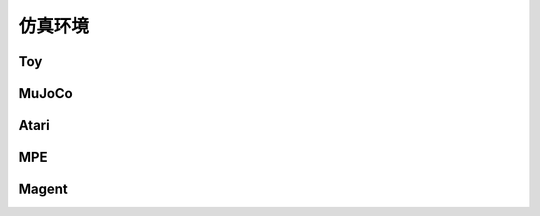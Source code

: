 仿真环境
=================================



Toy
---------------------------------
.. image:: ../../figures/toy/cart_pole.gif
    :height: 150px
.. image:: ../../figures/toy/lunar_lander.gif
    :height: 150px
.. image:: ../../figures/toy/pendulum.gif
    :height: 150px

MuJoCo
---------------------------------
.. image:: ../../figures/mujoco/ant.gif
    :height: 150px
.. image:: ../../figures/mujoco/half_cheetah.gif
    :height: 150px
.. image:: ../../figures/mujoco/hopper.gif
    :height: 150px
.. image:: ../../figures/mujoco/humanoid.gif
    :height: 150px

Atari
---------------------------------
.. image:: ../../figures/atari/adventure.gif
    :height: 150px
.. image:: ../../figures/atari/air_raid.gif
    :height: 150px
.. image:: ../../figures/atari/alien.gif
    :height: 150px
.. image:: ../../figures/atari/boxing.gif
    :height: 150px
.. image:: ../../figures/atari/breakout.gif
    :height: 150px

MPE
---------------------------------
.. image::
    ../../figures/mpe/mpe_simple_push.gif
    :height: 150px
.. image:: ../../figures/mpe/mpe_simple_reference.gif
    :height: 150px
.. image:: ../../figures/mpe/mpe_simple_spread.gif
    :height: 150px
.. image:: ../../figures/mpe/mpe_simple_world_comm.gif
    :height: 150px

Magent
---------------------------------
.. image:: ../../figures/magent/battle.gif
    :height: 150px
.. image:: ../../figures/magent/battlefield.gif
    :height: 150px
.. image:: ../../figures/magent/tiger_deer.gif
    :height: 150px
